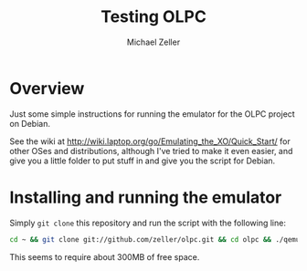 #+TITLE: Testing OLPC
#+AUTHOR: Michael Zeller
#+EMAIL: michael.zeller@uci.edu

* Overview

Just some simple instructions for running the emulator for the OLPC
project on Debian.

See the wiki at
http://wiki.laptop.org/go/Emulating_the_XO/Quick_Start/ for other OSes
and distributions, although I've tried to make it even easier, and
give you a little folder to put stuff in and give you the script for
Debian.

* Installing and running the emulator

Simply =git clone= this repository and run the script with the
following line:

#+BEGIN_SRC sh
cd ~ && git clone git://github.com/zeller/olpc.git && cd olpc && ./qemu-olpc-debian.sh
#+END_SRC

This seems to require about 300MB of free space.
